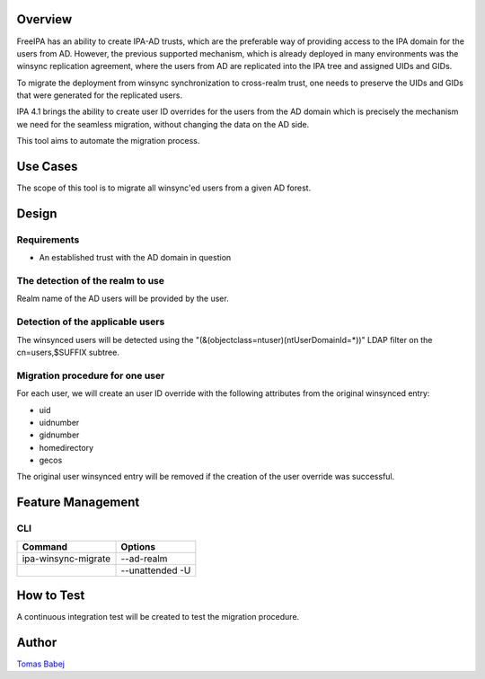 Overview
--------

FreeIPA has an ability to create IPA-AD trusts, which are the preferable
way of providing access to the IPA domain for the users from AD.
However, the previous supported mechanism, which is already deployed in
many environments was the winsync replication agreement, where the users
from AD are replicated into the IPA tree and assigned UIDs and GIDs.

To migrate the deployment from winsync synchronization to cross-realm
trust, one needs to preserve the UIDs and GIDs that were generated for
the replicated users.

IPA 4.1 brings the ability to create user ID overrides for the users
from the AD domain which is precisely the mechanism we need for the
seamless migration, without changing the data on the AD side.

This tool aims to automate the migration process.

.. _use_cases:

Use Cases
---------

The scope of this tool is to migrate all winsync'ed users from a given
AD forest.

Design
------

Requirements
~~~~~~~~~~~~

-  An established trust with the AD domain in question

.. _the_detection_of_the_realm_to_use:

The detection of the realm to use
~~~~~~~~~~~~~~~~~~~~~~~~~~~~~~~~~

Realm name of the AD users will be provided by the user.

.. _detection_of_the_applicable_users:

Detection of the applicable users
~~~~~~~~~~~~~~~~~~~~~~~~~~~~~~~~~

The winsynced users will be detected using the
"(&(objectclass=ntuser)(ntUserDomainId=*))" LDAP filter on the
cn=users,$SUFFIX subtree.

.. _migration_procedure_for_one_user:

Migration procedure for one user
~~~~~~~~~~~~~~~~~~~~~~~~~~~~~~~~

For each user, we will create an user ID override with the following
attributes from the original winsynced entry:

-  uid
-  uidnumber
-  gidnumber
-  homedirectory
-  gecos

The original user winsynced entry will be removed if the creation of the
user override was successful.

.. _feature_management:

Feature Management
------------------

CLI
~~~

=================== ===============
Command             Options
=================== ===============
ipa-winsync-migrate --ad-realm
\                   --unattended -U
=================== ===============

.. _how_to_test:

How to Test
-----------

A continuous integration test will be created to test the migration
procedure.

Author
------

`Tomas Babej <User:Tbabej>`__
